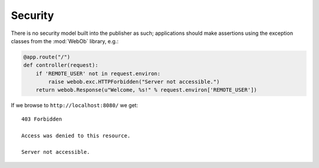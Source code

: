 Security
========

There is no security model built into the publisher as such;
applications should make assertions using the exception classes from
the :mod:`WebOb` library, e.g.:

.. invisible-code-block: python

  >>> import otto
  >>> import webob.exc
  >>> import wsgiref.simple_server
  >>> app = otto.Application()

.. code-block:: python

  @app.route("/")
  def controller(request):
      if 'REMOTE_USER' not in request.environ:
          raise webob.exc.HTTPForbidden("Server not accessible.")
      return webob.Response(u"Welcome, %s!" % request.environ['REMOTE_USER'])

.. invisible-code-block: python

  >>> wsgiref.simple_server.make_server('', 8080, app).serve_forever()

If we browse to ``http://localhost:8080/`` we get::

  403 Forbidden

  Access was denied to this resource.

  Server not accessible.

.. -> output

  >>> from otto.tests.mock.simple_server import assert_response
  >>> assert_response("/", app, output)

